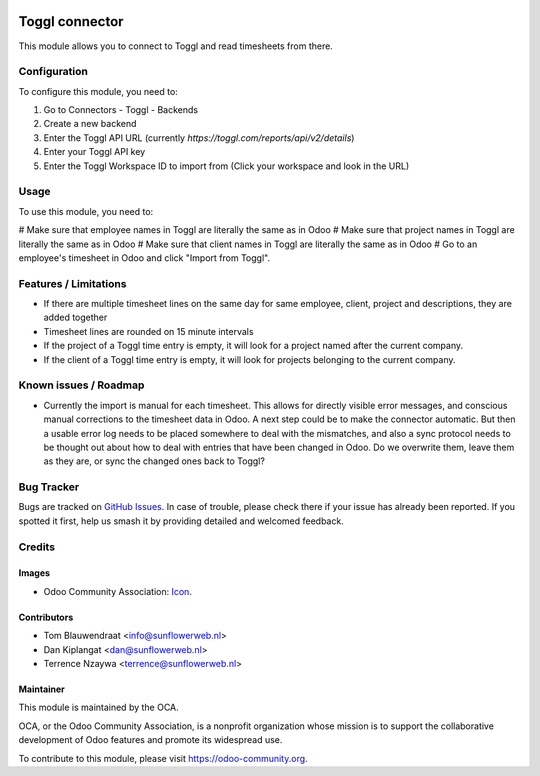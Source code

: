 .. image:: https://img.shields.io/badge/licence-AGPL--3-blue.svg
   :target: http://www.gnu.org/licenses/agpl-3.0-standalone.html
   :alt: License: AGPL-3

===============
Toggl connector
===============

This module allows you to connect to Toggl and read timesheets from there.

Configuration
=============

To configure this module, you need to:

#. Go to Connectors - Toggl - Backends
#. Create a new backend
#. Enter the Toggl API URL (currently `https://toggl.com/reports/api/v2/details`)
#. Enter your Toggl API key 
#. Enter the Toggl Workspace ID to import from (Click your workspace and look in the URL)

Usage
=====

To use this module, you need to:

# Make sure that employee names in Toggl are literally the same as in Odoo
# Make sure that project names in Toggl are literally the same as in Odoo
# Make sure that client names in Toggl are literally the same as in Odoo
# Go to an employee's timesheet in Odoo and click "Import from Toggl".

Features / Limitations
======================

* If there are multiple timesheet lines on the same day for same 
  employee, client, project and descriptions, they are added together
* Timesheet lines are rounded on 15 minute intervals
* If the project of a Toggl time entry is empty, it will look for a project named after the current company.
* If the client of a Toggl time entry is empty, it will look for projects belonging to the current company.

Known issues / Roadmap
======================

* Currently the import is manual for each timesheet. This allows for directly visible error messages,
  and conscious manual corrections to the timesheet data in Odoo. A next step could be to make the connector
  automatic. But then a usable error log needs to be placed somewhere to deal with the mismatches, and also
  a sync protocol needs to be thought out about how to deal with entries that have been changed in Odoo.
  Do we overwrite them, leave them as they are, or sync the changed ones back to Toggl?

Bug Tracker
===========

Bugs are tracked on `GitHub Issues
<https://github.com/OCA/hr_timesheet/issues>`_. In case of trouble, please
check there if your issue has already been reported. If you spotted it first,
help us smash it by providing detailed and welcomed feedback.

Credits
=======

Images
------

* Odoo Community Association: `Icon <https://github.com/OCA/maintainer-tools/blob/master/template/module/static/description/icon.svg>`_.

Contributors
------------

* Tom Blauwendraat <info@sunflowerweb.nl>
* Dan Kiplangat <dan@sunflowerweb.nl>
* Terrence Nzaywa <terrence@sunflowerweb.nl>

Maintainer
----------

.. image:: https://odoo-community.org/logo.png
   :alt: Odoo Community Association
   :target: https://odoo-community.org

This module is maintained by the OCA.

OCA, or the Odoo Community Association, is a nonprofit organization whose
mission is to support the collaborative development of Odoo features and
promote its widespread use.

To contribute to this module, please visit https://odoo-community.org.
